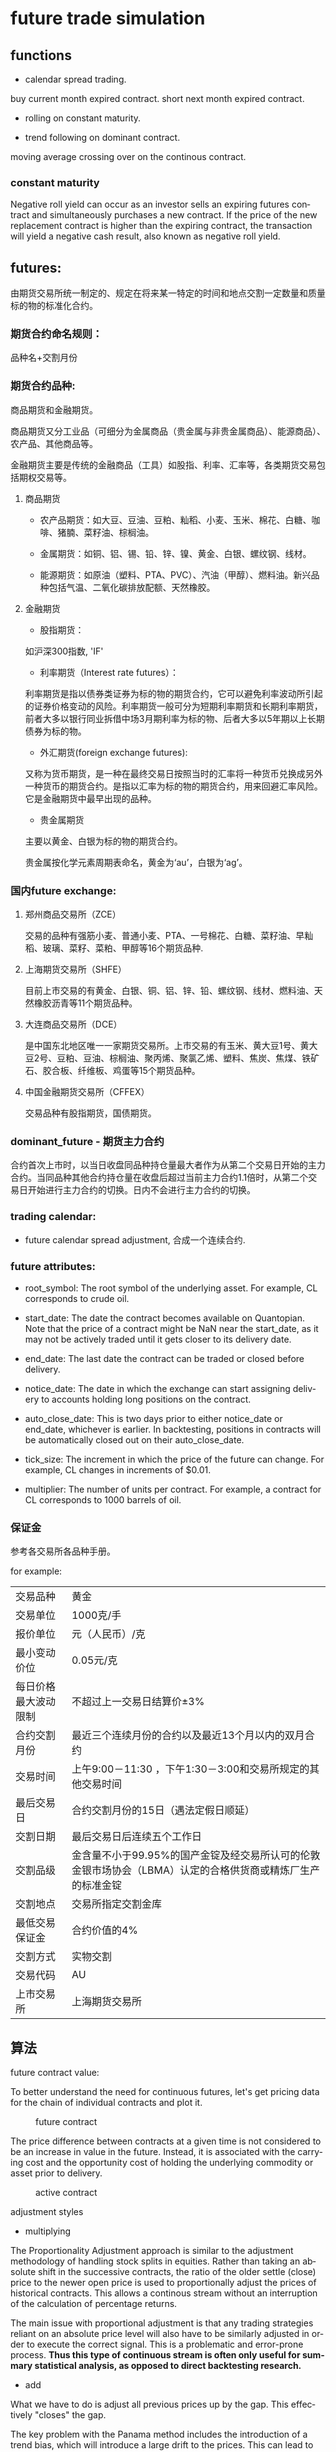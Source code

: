 #+OPTIONS: ':nil *:t -:t ::t <:t H:3 \n:nil ^:t arch:headline author:t c:nil
#+OPTIONS: creator:nil d:(not "LOGBOOK") date:t e:t email:nil f:t inline:t
#+OPTIONS: num:t p:nil pri:nil prop:nil stat:t tags:t tasks:t tex:t timestamp:t
#+OPTIONS: title:t toc:t todo:t |:t ^:nil
#+TITLES: future
#+DATE: <2017-09-12 Tue>
#+AUTHORS: weiwu
#+EMAIL: victor.wuv@gmail.com
#+LANGUAGE: en
#+SELECT_TAGS: export
#+EXCLUDE_TAGS: noexport
#+CREATOR: Emacs 24.5.1 (Org mode 8.3.4)


* future trade simulation
** functions
- calendar spread trading.
buy current month expired contract.
short next month expired contract.

- rolling on constant maturity.

- trend following on dominant contract.
moving average crossing over on the continous contract.
*** constant maturity
Negative roll yield can occur as an investor sells an expiring futures contract and simultaneously purchases a new contract. If the price of the new replacement contract is higher than the expiring contract, the transaction will yield a negative cash result, also known as negative roll yield.

** futures:
由期货交易所统一制定的、规定在将来某一特定的时间和地点交割一定数量和质量标的物的标准化合约。

*** 期货合约命名规则：
品种名+交割月份

*** 期货合约品种:
商品期货和金融期货。

商品期货又分工业品（可细分为金属商品（贵金属与非贵金属商品）、能源商品）、农产品、其他商品等。

金融期货主要是传统的金融商品（工具）如股指、利率、汇率等，各类期货交易包括期权交易等。

**** 商品期货

- 农产品期货：如大豆、豆油、豆粕、籼稻、小麦、玉米、棉花、白糖、咖啡、猪腩、菜籽油、棕榈油。

- 金属期货：如铜、铝、锡、铅、锌、镍、黄金、白银、螺纹钢、线材。

- 能源期货：如原油（塑料、PTA、PVC）、汽油（甲醇）、燃料油。新兴品种包括气温、二氧化碳排放配额、天然橡胶。

**** 金融期货

- 股指期货：
如沪深300指数, 'IF'

- 利率期货（Interest rate futures）：
利率期货是指以债券类证券为标的物的期货合约，它可以避免利率波动所引起的证券价格变动的风险。利率期货一般可分为短期利率期货和长期利率期货，前者大多以银行同业拆借中场3月期利率为标的物、后者大多以5年期以上长期债券为标的物。

- 外汇期货(foreign exchange futures):
又称为货币期货，是一种在最终交易日按照当时的汇率将一种货币兑换成另外一种货币的期货合约。是指以汇率为标的物的期货合约，用来回避汇率风险。它是金融期货中最早出现的品种。

- 贵金属期货
主要以黄金、白银为标的物的期货合约。

贵金属按化学元素周期表命名，黄金为‘au’，白银为‘ag’。

*** 国内future exchange:
**** 郑州商品交易所（ZCE）
交易的品种有强筋小麦、普通小麦、PTA、一号棉花、白糖、菜籽油、早籼稻、玻璃、菜籽、菜粕、甲醇等16个期货品种.

**** 上海期货交易所（SHFE）
目前上市交易的有黄金、白银、铜、铝、锌、铅、螺纹钢、线材、燃料油、天然橡胶沥青等11个期货品种。

**** 大连商品交易所（DCE）
是中国东北地区唯一一家期货交易所。上市交易的有玉米、黄大豆1号、黄大豆2号、豆粕、豆油、棕榈油、聚丙烯、聚氯乙烯、塑料、焦炭、焦煤、铁矿石、胶合板、纤维板、鸡蛋等15个期货品种。

**** 中国金融期货交易所（CFFEX）
交易品种有股指期货，国债期货。

*** dominant_future - 期货主力合约
合约首次上市时，以当日收盘同品种持仓量最大者作为从第二个交易日开始的主力合约。当同品种其他合约持仓量在收盘后超过当前主力合约1.1倍时，从第二个交易日开始进行主力合约的切换。日内不会进行主力合约的切换。

*** trading calendar:

  - future calendar spread adjustment, 合成一个连续合约.

*** future attributes:

  - root_symbol: The root symbol of the underlying asset. For example, CL corresponds to crude oil.

  - start_date: The date the contract becomes available on Quantopian. Note that the price of a contract might be NaN near the start_date, as it may not be actively traded until it gets closer to its delivery date.

  - end_date: The last date the contract can be traded or closed before delivery.

  - notice_date: The date in which the exchange can start assigning delivery to accounts holding long positions on the contract.

  - auto_close_date: This is two days prior to either notice_date or end_date, whichever is earlier. In backtesting, positions in contracts will be automatically closed out on their auto_close_date.

  - tick_size: The increment in which the price of the future can change. For example, CL changes in increments of $0.01.

  - multiplier: The number of units per contract. For example, a contract for CL corresponds to 1000 barrels of oil.

*** 保证金
参考各交易所各品种手册。

for example:
| 交易品种 | 黄金 |
| 交易单位 | 1000克/手 |
| 报价单位 | 元（人民币）/克 |
| 最小变动价位 | 0.05元/克 |
| 每日价格最大波动限制 | 不超过上一交易日结算价±3% |
| 合约交割月份 | 最近三个连续月份的合约以及最近13个月以内的双月合约 |
| 交易时间 | 上午9:00－11:30 ，下午1:30－3:00和交易所规定的其他交易时间 |
| 最后交易日 | 合约交割月份的15日（遇法定假日顺延） |
| 交割日期 | 最后交易日后连续五个工作日 |
| 交割品级 | 金含量不小于99.95%的国产金锭及经交易所认可的伦敦金银市场协会（LBMA）认定的合格供货商或精炼厂生产的标准金锭  |
| 交割地点 | 交易所指定交割金库
| 最低交易保证金 | 合约价值的4% |
| 交割方式 | 实物交割 |
| 交易代码 | AU |
| 上市交易所 | 上海期货交易所 |
** 算法

**** future contract value:
To better understand the need for continuous futures, let's get pricing data for the chain of individual contracts and plot it.

#+CAPTION: future contract
[[./images/futures_value.png]]

The price difference between contracts at a given time is not considered to be an increase in value in the future. Instead, it is associated with the carrying cost and the opportunity cost of holding the underlying commodity or asset prior to delivery.
#+CAPTION: active contract
#+NAME:   fig:SED-HR4049
[[./images/active_contract.png]]

**** adjustment styles
- multiplying
The Proportionality Adjustment approach is similar to the adjustment methodology of handling stock splits in equities. Rather than taking an absolute shift in the successive contracts, the ratio of the older settle (close) price to the newer open price is used to proportionally adjust the prices of historical contracts. This allows a continous stream without an interruption of the calculation of percentage returns.

The main issue with proportional adjustment is that any trading strategies reliant on an absolute price level will also have to be similarly adjusted in order to execute the correct signal. This is a problematic and error-prone process. *Thus this type of continuous stream is often only useful for summary statistical analysis, as opposed to direct backtesting research.*

- add
What we have to do is adjust all previous prices up by the gap. This effectively "closes" the gap.

The key problem with the Panama method includes the introduction of a trend bias, which will introduce a large drift to the prices. This can lead to negative data for sufficiently historical contracts. In addition there is a loss of the relative price differences due to an absolute shift in values. This means that returns are complicated to calculate (or just plain incorrect).

- None

**** roll styles
position management.

Rolling the position reference to calendar or volume(dominant contract).
- calendar
This is two days prior to either notice_date or end_date, whichever is earlier.

- volume
期货主力合约

**** Slippage
[[https://www.quantopian.com/tutorials/futures-getting-started#lesson11]]

[[https://www.quantopian.com/posts/quantopians-slippage-model-for-futures
]]

When an order is placed for a contract, the market is affected. Buy orders drive prices up, and sell orders drive prices down; this is generally referred to as the price impact of a trade. Additionally, orders do not necessarily fill instantaneously. Fill rates are dependent on the order size and current trading volume of the ordered contract.

On Quantopian, slippage on futures contracts is calculated using a special volatility volume share model. The volatility volume share model uses trailing 20-day trading volume and volatility to compute the price impact and fill rate of an order. Each underlying commodity/asset has its own model fit to historical data.
#+CAPTION: market impact
[[./images/market_impact.png]]

**** commission:
commissions charged per contract as well as exchange fees charged per trade.

仓位金：总资金*（X%-Y%）；

单笔最大允许亏损额<=总资产*Z%；

单手开仓价：（现价*交易单位*保证金）+手续费；

默认手数（最大开仓）：仓位金/单手开仓价；

期货品种波动一个价位的值：最小变动价*交易单位*开仓手数；

** backtesting
*** 回测初始化参数(setting initial parameters)：
- start : 回测开始时间，支持格式：datetime.datetime | "%Y-%m-%d"。大众版的回测功能，支持回测过去一年的合约

- end : 回测结束时间，支持格式：datetime.datetime | "%Y-%m-%d"

- universe : 合约代码池，可以设置为具体合约或主力合约。例如：["IF1601", "IF1602"] 或 ["RB1601"]

- capital_base : 初始现金

- refresh_rate : 调仓周期

- freq : 调仓频率，m-> 分钟；d-> 日；

*** backtesting：
**** initialize(futures_account)：

该函数在在系统初始化后被调用一次；

可以通过给 futures_account 添加新的属性的方法，自定义各种指标变量等等；

***** futures_account：
策略回测、模拟交易中的账户，策略初始化之前，会建立一个交易账户futures_account，在这个账户会存储上述全局变量参数信息，并在整个策略执行期间更新并维护可用现金、期货头寸、每日交易订单委托明细等。futures_account会在策略整个回测期间存续。

****** futures_account对象属性

******* universe
表示当前交易日的期货合约集合，与初始化参数的universe相对应。
#+BEGIN_SRC python
futures_account.universe
#+END_SRC

******* previous_date
上一个交易日，格式："YYYY-MM-DD"
#+BEGIN_SRC python
futures_account.previous_date
#+END_SRC


******* cash
当前账户可用现金.
#+BEGIN_SRC python
futures_account.cash
#+END_SRC

******* portfolio_value
当前账户权益.
#+BEGIN_SRC python
futures_account.portfolio_value
#+END_SRC

******* position
账户持仓记录. 品种持仓明细为 dict ， 可以使用 get 方法获取各属性.
#+BEGIN_SRC python
futures_account.position

 {
   'IF1603': {'short_position': 0.0, 'short_margin': 0.0, 'long_margin': 473880.0, 'long_position': 3.0, 'today_profit': 1, 'profit': 100}，
   'RB1606': {'short_position': 1.0, 'short_margin': 4230.0, 'long_margin': 0.0, 'long_position': 0.0, 'today_profit':-1, 'profit':10}
 }

#+END_SRC

******* futures_position
账户持仓记录. 品种持仓明细为 Position 对象， 可以使用.方法获取各属性.
#+BEGIN_SRC python
futures_account.futures_position
#+END_SRC

******* trades

******* close_all_positions

******* switch_position
移仓操作，下达由symbol_from至symbol_to相同数量的平仓及开仓指令（含多空持仓)。
#+BEGIN_SRC python
futures_account.switch_position('IF1603', 'IF1604')
futures_account.switch_position('M1605', 'M1609')
#+END_SRC

**** handle_data(futures_account) ：

这个函数根据freq和refresh_rate字段指定的频率被调用，交易策略可以根据历史数据或者其他信息进行分析判断，并下达交易指令；
系统回测引擎会根据当天的市场数据对这些指令进行能否交易的判断，并更新 futures_account 当中的现金数量、期货头寸和订单委托信息；
该交易日结束，会重置未成交的订单委托。

随后该交易日结束，在该函数中定义的局部变量会被清空，循环进入下一个交易日，即继续调用handle_data函数。

#+BEGIN_SRC python

### 策略回测参数
universe = ['RBM0']                  # 策略交易的期货合约，此处选择螺纹钢主力合约
start = "2016-06-30"                 # 回测开始时间
end   = "2016-08-16"                 # 回测结束时间
capital_base = 1000000               # 初始可用资金
refresh_rate = 1                     # 算法调用周期
freq = 'd'                           # 算法调用频率：m-> 分钟；d-> 日；

### 策略初始化函数
def initialize(futures_account):
    pass

### 回测算法逻辑，每次数据推送运行一次
def handle_data(futures_account):
    symbol = get_symbol('RBM0')

    if not futures_account.position:
        print futures_account.current_date, '买入开仓'
        order(symbol, 1, 'open')
    else:
        print futures_account.current_date, '卖出平仓'
        order(symbol, -1, 'close')
#+END_SRC

**** 订单委托方法

***** order
#+BEGIN_SRC python
order(symbol, amount, offset_flag, order_type='market', price=0.)
#+END_SRC

**** 策略结果
回测result，格式为pandas.DataFrame，以交易日期为索引，包含以下字段：

| 字段	             | 类型	  | 描述                                |
|--------------------+---------+-------------------------------------|
| trade_date	       | str	   | 策略对应的交易日                    |
| futures_blotter	  | list	  | Order对象，当日结算时的订单委托明细 |
| futures_cash	     | float	 | 当日结算后的账户可用现金            |
| futures_position	 | list	  | Dict对象，当日结算后的持仓明细      |
| futures_trades	   | list	  | Trade对象，当日结算时的订单成交明细 |
| portfolio_value	  | float	 | 当日结算后的用户权益                |
